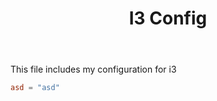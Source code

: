 #+TITLE: I3 Config
This file includes my configuration for i3



#+BEGIN_SRC conf
asd = "asd"


#+END_SRC
